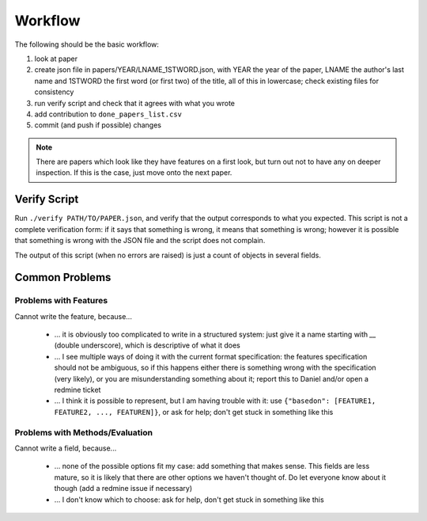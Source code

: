 Workflow
========

The following should be the basic workflow:

1) look at paper
2) create json file in papers/YEAR/LNAME_1STWORD.json, with YEAR the year of the paper, LNAME the author's last name and 1STWORD the first word (or first two) of the title, all of this in lowercase; check existing files for consistency
3) run verify script and check that it agrees with what you wrote
4) add contribution to ``done_papers_list.csv``
5) commit (and push if possible) changes

.. Note:: There are papers which look like they have features on a first look, but turn out not to have any on deeper inspection.
    If this is the case, just move onto the next paper.

.. todo::

    Define workflow for external people


Verify Script
-------------

Run ``./verify PATH/TO/PAPER.json``, and verify that the output corresponds to what you expected.
This script is not a complete verification form: if it says that something is wrong, it means that something is wrong; however it is possible that something is wrong with the JSON file and the script does not complain.

The output of this script (when no errors are raised) is just a count of objects in several fields.

Common Problems
---------------

.. todo:: Remove internal mentions from this section

Problems with Features
~~~~~~~~~~~~~~~~~~~~~~

Cannot write the feature, because...

    * ... it is obviously too complicated to write in a structured system: just give it a name starting with `__` (double underscore), which is descriptive of what it does
    * ... I see multiple ways of doing it with the current format specification: the features specification should not be ambiguous, so if this happens either there is something wrong with the specification (very likely), or you are misunderstanding something about it; report this to Daniel and/or open a redmine ticket
    * ... I think it is possible to represent, but I am having trouble with it: use ``{"basedon": [FEATURE1, FEATURE2, ..., FEATUREN]}``, or ask for help; don't get stuck in something like this

Problems with Methods/Evaluation
~~~~~~~~~~~~~~~~~~~~~~~~~~~~~~~~

Cannot write a field, because...

    * ... none of the possible options fit my case: add something that makes sense. This fields are less mature, so it is likely that there are other options we haven't thought of. Do let everyone know about it though (add a redmine issue if necessary)
    * ... I don't know which to choose: ask for help, don't get stuck in something like this
